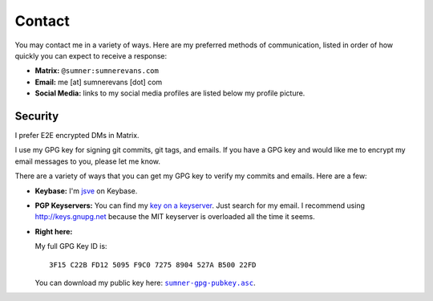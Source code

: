 Contact
=======

You may contact me in a variety of ways. Here are my preferred methods of
communication, listed in order of how quickly you can expect to receive a
response:

* **Matrix:** ``@sumner:sumnerevans.com``
* **Email:** me [at] sumnerevans [dot] com
* **Social Media:** links to my social media profiles are listed below my
  profile picture.

Security
--------

I prefer E2E encrypted DMs in Matrix.

I use my GPG key for signing git commits, git tags, and emails. If you have a
GPG key and would like me to encrypt my email messages to you, please let me
know.

There are a variety of ways that you can get my GPG key to verify my commits and
emails. Here are a few:

* **Keybase:** I'm jsve_ on Keybase.
* **PGP Keyservers:** You can find my `key on a keyserver <keyserver_>`_. Just
  search for my email. I recommend using http://keys.gnupg.net because the MIT
  keyserver is overloaded all the time it seems.
* **Right here:**

  My full GPG Key ID is::

      3F15 C22B FD12 5095 F9C0 7275 8904 527A B500 22FD

  You can download my public key here: |pubkey|_.

.. _jsve: https://keybase.io/jsve
.. _keyserver: http://keys.gnupg.net/pks/lookup?search=me%40sumnerevans.com&fingerprint=on&op=index
.. |pubkey| replace:: ``sumner-gpg-pubkey.asc``
.. _pubkey: /static/sumner-gpg-pubkey.asc
